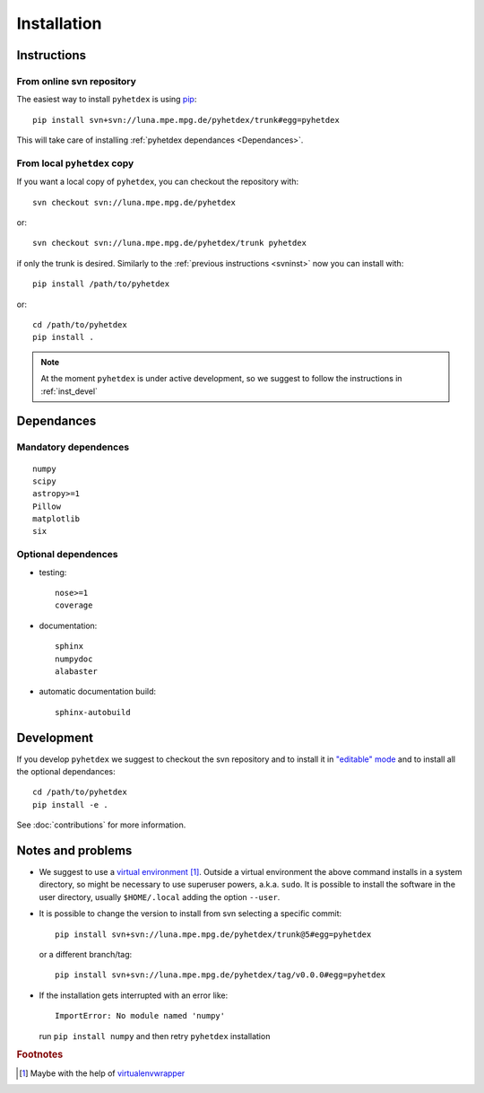 Installation
************

Instructions
============

.. _svninst:

From online svn repository
--------------------------

The easiest way to install ``pyhetdex`` is using `pip
<https://pip.pypa.io/en/latest/>`_::

  pip install svn+svn://luna.mpe.mpg.de/pyhetdex/trunk#egg=pyhetdex

This will take care of installing :ref:`pyhetdex dependances <Dependances>`.

From local ``pyhetdex`` copy
----------------------------

If you want a local copy of ``pyhetdex``, you can checkout the repository with::

  svn checkout svn://luna.mpe.mpg.de/pyhetdex

or::

  svn checkout svn://luna.mpe.mpg.de/pyhetdex/trunk pyhetdex

if only the trunk is desired. Similarly to the :ref:`previous instructions
<svninst>` now you can install with::

  pip install /path/to/pyhetdex

or::

  cd /path/to/pyhetdex
  pip install .

.. note::
    
  At the moment ``pyhetdex`` is under active development, so we suggest to
  follow the instructions in :ref:`inst_devel`

.. _Dependances:

Dependances
===========

Mandatory dependences
---------------------

::

  numpy
  scipy
  astropy>=1
  Pillow
  matplotlib
  six


.. _optdep:

Optional dependences
--------------------

* testing::

   nose>=1
   coverage

* documentation::

    sphinx
    numpydoc
    alabaster

* automatic documentation build::

    sphinx-autobuild

.. _inst_devel:

Development
===========

If you develop ``pyhetdex`` we suggest to checkout the svn
repository and to install it in `"editable" mode
<https://pip.pypa.io/en/latest/reference/pip_install.html#editable-installs>`_
and to install all the optional dependances::

  cd /path/to/pyhetdex
  pip install -e .

See :doc:`contributions` for more information.

Notes and problems
==================

* We suggest to use a `virtual environment
  <https://virtualenv.pypa.io/en/latest/>`_ [#venvw]_. Outside a virtual
  environment the above command installs in a system directory, so might be
  necessary to use superuser powers, a.k.a. ``sudo``. It is possible to install
  the software in the user directory, usually ``$HOME/.local`` adding the option
  ``--user``.
* It is possible to change the version to install from svn selecting a specific
  commit::

    pip install svn+svn://luna.mpe.mpg.de/pyhetdex/trunk@5#egg=pyhetdex

  or a different branch/tag::

    pip install svn+svn://luna.mpe.mpg.de/pyhetdex/tag/v0.0.0#egg=pyhetdex

* If the installation gets interrupted with an error like::

    ImportError: No module named 'numpy'

  run ``pip install numpy`` and then retry ``pyhetdex`` installation

.. rubric:: Footnotes

.. [#venvw] Maybe with the help of `virtualenvwrapper
  <http://virtualenvwrapper.readthedocs.org/en/latest/index.html>`_
